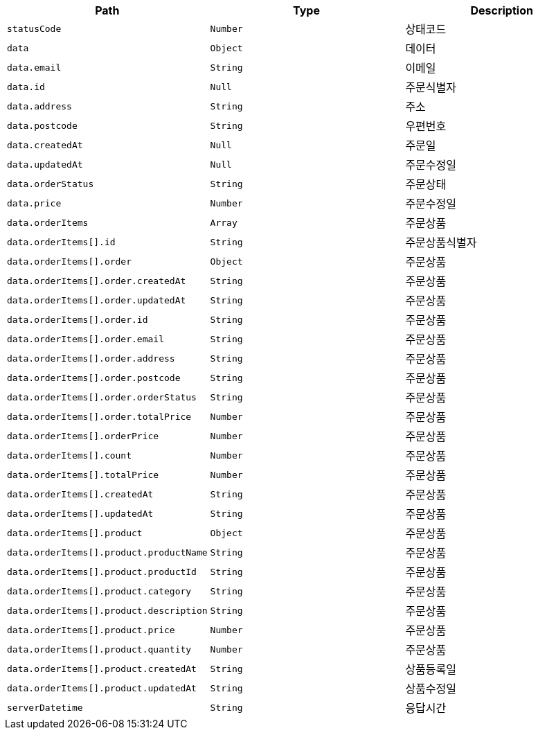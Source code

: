 |===
|Path|Type|Description

|`+statusCode+`
|`+Number+`
|상태코드

|`+data+`
|`+Object+`
|데이터

|`+data.email+`
|`+String+`
|이메일

|`+data.id+`
|`+Null+`
|주문식별자

|`+data.address+`
|`+String+`
|주소

|`+data.postcode+`
|`+String+`
|우편번호

|`+data.createdAt+`
|`+Null+`
|주문일

|`+data.updatedAt+`
|`+Null+`
|주문수정일

|`+data.orderStatus+`
|`+String+`
|주문상태

|`+data.price+`
|`+Number+`
|주문수정일

|`+data.orderItems+`
|`+Array+`
|주문상품

|`+data.orderItems[].id+`
|`+String+`
|주문상품식별자

|`+data.orderItems[].order+`
|`+Object+`
|주문상품

|`+data.orderItems[].order.createdAt+`
|`+String+`
|주문상품

|`+data.orderItems[].order.updatedAt+`
|`+String+`
|주문상품

|`+data.orderItems[].order.id+`
|`+String+`
|주문상품

|`+data.orderItems[].order.email+`
|`+String+`
|주문상품

|`+data.orderItems[].order.address+`
|`+String+`
|주문상품

|`+data.orderItems[].order.postcode+`
|`+String+`
|주문상품

|`+data.orderItems[].order.orderStatus+`
|`+String+`
|주문상품

|`+data.orderItems[].order.totalPrice+`
|`+Number+`
|주문상품

|`+data.orderItems[].orderPrice+`
|`+Number+`
|주문상품

|`+data.orderItems[].count+`
|`+Number+`
|주문상품

|`+data.orderItems[].totalPrice+`
|`+Number+`
|주문상품

|`+data.orderItems[].createdAt+`
|`+String+`
|주문상품

|`+data.orderItems[].updatedAt+`
|`+String+`
|주문상품

|`+data.orderItems[].product+`
|`+Object+`
|주문상품

|`+data.orderItems[].product.productName+`
|`+String+`
|주문상품

|`+data.orderItems[].product.productId+`
|`+String+`
|주문상품

|`+data.orderItems[].product.category+`
|`+String+`
|주문상품

|`+data.orderItems[].product.description+`
|`+String+`
|주문상품

|`+data.orderItems[].product.price+`
|`+Number+`
|주문상품

|`+data.orderItems[].product.quantity+`
|`+Number+`
|주문상품

|`+data.orderItems[].product.createdAt+`
|`+String+`
|상품등록일

|`+data.orderItems[].product.updatedAt+`
|`+String+`
|상품수정일

|`+serverDatetime+`
|`+String+`
|응답시간

|===